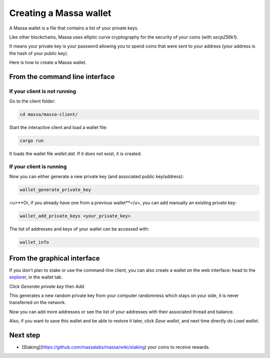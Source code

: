 =======================
Creating a Massa wallet
=======================

A Massa wallet is a file that contains a list of your private keys.

Like other blockchains, Massa uses elliptic curve cryptography for the
security of your coins (with `secp256k1`).

It means your private key is your password allowing you to spend coins
that were sent to your address (your address is the hash of your public
key).

Here is how to create a Massa wallet.

From the command line interface
===============================

If your client is not running
-----------------------------

Go to the client folder:

.. code-block:: bash

    cd massa/massa-client/

Start the interactive client and load a wallet file:

.. code-block:: bash

    cargo run

It loads the wallet file `wallet.dat`. If it does not exist, it is created.

If your client is running
-------------------------

Now you can either generate a new private key (and associated public key/address):

.. code-block::

    wallet_generate_private_key

<u>**Or, if you already have one from a previous wallet**</u>, you can add manually an existing private key:

.. code-block::

    wallet_add_private_keys <your_private_key>

The list of addresses and keys of your wallet can be accessed with:

.. code-block::

    wallet_info

From the graphical interface
============================

If you don't plan to stake or use the command-line client, you can also
create a wallet on the web interface: head to the
`explorer <https://test.massa.net>`_, in the wallet tab.

Click `Generate private key` then `Add`.

This generates a new random private key from your computer randomness
which stays on your side, it is never transferred on the network.

Now you can add more addresses or see the list of your addresses with
their associated thread and balance.

Also, if you want to save this wallet and be able to restore it later,
click `Save wallet`, and next time directly do `Load wallet`.

Next step
=========

-   [Staking](https://github.com/massalabs/massa/wiki/staking) your coins to receive rewards.
